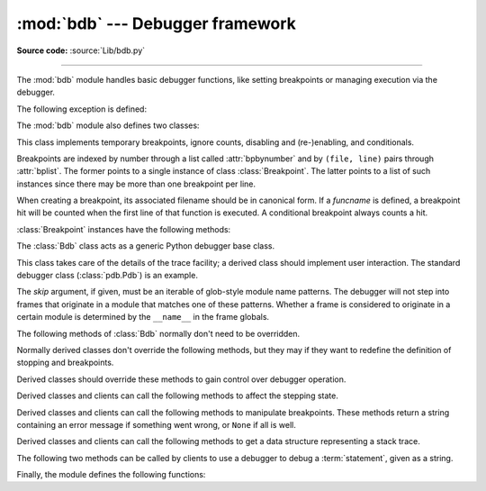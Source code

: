 :mod:`bdb` --- Debugger framework
=================================

.. module:: bdb
   :synopsis: Debugger framework.

**Source code:** :source:`Lib/bdb.py`

--------------

The :mod:`bdb` module handles basic debugger functions, like setting breakpoints
or managing execution via the debugger.

The following exception is defined:

.. exception:: BdbQuit

   Exception raised by the :class:`Bdb` class for quitting the debugger.


The :mod:`bdb` module also defines two classes:

.. class:: Breakpoint(self, file, line, temporary=0, cond=None, funcname=None)

   This class implements temporary breakpoints, ignore counts, disabling and
   (re-)enabling, and conditionals.

   Breakpoints are indexed by number through a list called :attr:`bpbynumber`
   and by ``(file, line)`` pairs through :attr:`bplist`.  The former points to a
   single instance of class :class:`Breakpoint`.  The latter points to a list of
   such instances since there may be more than one breakpoint per line.

   When creating a breakpoint, its associated filename should be in canonical
   form.  If a *funcname* is defined, a breakpoint hit will be counted when the
   first line of that function is executed.  A conditional breakpoint always
   counts a hit.

   :class:`Breakpoint` instances have the following methods:

   .. method:: deleteMe()

      Delete the breakpoint from the list associated to a file/line.  If it is
      the last breakpoint in that position, it also deletes the entry for the
      file/line.


   .. method:: enable()

      Mark the breakpoint as enabled.


   .. method:: disable()

      Mark the breakpoint as disabled.


   .. method:: bpformat()

      Return a string with all the information about the breakpoint, nicely
      formatted:

      * The breakpoint number.
      * If it is temporary or not.
      * Its file,line position.
      * The condition that causes a break.
      * If it must be ignored the next N times.
      * The breakpoint hit count.

      .. versionadded:: 3.2

   .. method:: bpprint(out=None)

      Print the output of :meth:`bpformat` to the file *out*, or if it is
      ``None``, to standard output.


.. class:: Bdb(skip=None)

   The :class:`Bdb` class acts as a generic Python debugger base class.

   This class takes care of the details of the trace facility; a derived class
   should implement user interaction.  The standard debugger class
   (:class:`pdb.Pdb`) is an example.

   The *skip* argument, if given, must be an iterable of glob-style
   module name patterns.  The debugger will not step into frames that
   originate in a module that matches one of these patterns. Whether a
   frame is considered to originate in a certain module is determined
   by the ``__name__`` in the frame globals.

   .. versionadded:: 3.1
      The *skip* argument.

   The following methods of :class:`Bdb` normally don't need to be overridden.

   .. method:: canonic(filename)

      Auxiliary method for getting a filename in a canonical form, that is, as a
      case-normalized (on case-insensitive filesystems) absolute path, stripped
      of surrounding angle brackets.

   .. method:: reset()

      Set the :attr:`botframe`, :attr:`stopframe`, :attr:`returnframe` and
      :attr:`quitting` attributes with values ready to start debugging.

   .. method:: trace_dispatch(frame, event, arg)

      This function is installed as the trace function of debugged frames.  Its
      return value is the new trace function (in most cases, that is, itself).

      The default implementation decides how to dispatch a frame, depending on
      the type of event (passed as a string) that is about to be executed.
      *event* can be one of the following:

      * ``"line"``: A new line of code is going to be executed.
      * ``"call"``: A function is about to be called, or another code block
        entered.
      * ``"return"``: A function or other code block is about to return.
      * ``"exception"``: An exception has occurred.
      * ``"c_call"``: A C function is about to be called.
      * ``"c_return"``: A C function has returned.
      * ``"c_exception"``: A C function has raised an exception.

      For the Python events, specialized functions (see below) are called.  For
      the C events, no action is taken.

      The *arg* parameter depends on the previous event.

      See the documentation for :func:`sys.settrace` for more information on the
      trace function.  For more information on code and frame objects, refer to
      :ref:`types`.

   .. method:: dispatch_line(frame)

      If the debugger should stop on the current line, invoke the
      :meth:`user_line` method (which should be overridden in subclasses).
      Raise a :exc:`BdbQuit` exception if the :attr:`Bdb.quitting` flag is set
      (which can be set from :meth:`user_line`).  Return a reference to the
      :meth:`trace_dispatch` method for further tracing in that scope.

   .. method:: dispatch_call(frame, arg)

      If the debugger should stop on this function call, invoke the
      :meth:`user_call` method (which should be overridden in subclasses).
      Raise a :exc:`BdbQuit` exception if the :attr:`Bdb.quitting` flag is set
      (which can be set from :meth:`user_call`).  Return a reference to the
      :meth:`trace_dispatch` method for further tracing in that scope.

   .. method:: dispatch_return(frame, arg)

      If the debugger should stop on this function return, invoke the
      :meth:`user_return` method (which should be overridden in subclasses).
      Raise a :exc:`BdbQuit` exception if the :attr:`Bdb.quitting` flag is set
      (which can be set from :meth:`user_return`).  Return a reference to the
      :meth:`trace_dispatch` method for further tracing in that scope.

   .. method:: dispatch_exception(frame, arg)

      If the debugger should stop at this exception, invokes the
      :meth:`user_exception` method (which should be overridden in subclasses).
      Raise a :exc:`BdbQuit` exception if the :attr:`Bdb.quitting` flag is set
      (which can be set from :meth:`user_exception`).  Return a reference to the
      :meth:`trace_dispatch` method for further tracing in that scope.

   Normally derived classes don't override the following methods, but they may
   if they want to redefine the definition of stopping and breakpoints.

   .. method:: stop_here(frame)

      This method checks if the *frame* is somewhere below :attr:`botframe` in
      the call stack.  :attr:`botframe` is the frame in which debugging started.

   .. method:: break_here(frame)

      This method checks if there is a breakpoint in the filename and line
      belonging to *frame* or, at least, in the current function.  If the
      breakpoint is a temporary one, this method deletes it.

   .. method:: break_anywhere(frame)

      This method checks if there is a breakpoint in the filename of the current
      frame.

   Derived classes should override these methods to gain control over debugger
   operation.

   .. method:: user_call(frame, argument_list)

      This method is called from :meth:`dispatch_call` when there is the
      possibility that a break might be necessary anywhere inside the called
      function.

   .. method:: user_line(frame)

      This method is called from :meth:`dispatch_line` when either
      :meth:`stop_here` or :meth:`break_here` yields True.

   .. method:: user_return(frame, return_value)

      This method is called from :meth:`dispatch_return` when :meth:`stop_here`
      yields True.

   .. method:: user_exception(frame, exc_info)

      This method is called from :meth:`dispatch_exception` when
      :meth:`stop_here` yields True.

   .. method:: do_clear(arg)

      Handle how a breakpoint must be removed when it is a temporary one.

      This method must be implemented by derived classes.


   Derived classes and clients can call the following methods to affect the
   stepping state.

   .. method:: set_step()

      Stop after one line of code.

   .. method:: set_next(frame)

      Stop on the next line in or below the given frame.

   .. method:: set_return(frame)

      Stop when returning from the given frame.

   .. method:: set_until(frame)

      Stop when the line with the line no greater than the current one is
      reached or when returning from current frame

   .. method:: set_trace([frame])

      Start debugging from *frame*.  If *frame* is not specified, debugging
      starts from caller's frame.

   .. method:: set_continue()

      Stop only at breakpoints or when finished.  If there are no breakpoints,
      set the system trace function to None.

   .. method:: set_quit()

      Set the :attr:`quitting` attribute to True.  This raises :exc:`BdbQuit` in
      the next call to one of the :meth:`dispatch_\*` methods.


   Derived classes and clients can call the following methods to manipulate
   breakpoints.  These methods return a string containing an error message if
   something went wrong, or ``None`` if all is well.

   .. method:: set_break(filename, lineno, temporary=0, cond, funcname)

      Set a new breakpoint.  If the *lineno* line doesn't exist for the
      *filename* passed as argument, return an error message.  The *filename*
      should be in canonical form, as described in the :meth:`canonic` method.

   .. method:: clear_break(filename, lineno)

      Delete the breakpoints in *filename* and *lineno*.  If none were set, an
      error message is returned.

   .. method:: clear_bpbynumber(arg)

      Delete the breakpoint which has the index *arg* in the
      :attr:`Breakpoint.bpbynumber`.  If *arg* is not numeric or out of range,
      return an error message.

   .. method:: clear_all_file_breaks(filename)

      Delete all breakpoints in *filename*.  If none were set, an error message
      is returned.

   .. method:: clear_all_breaks()

      Delete all existing breakpoints.

   .. method:: get_bpbynumber(arg)

      Return a breakpoint specified by the given number.  If *arg* is a string,
      it will be converted to a number.  If *arg* is a non-numeric string, if
      the given breakpoint never existed or has been deleted, a
      :exc:`ValueError` is raised.

      .. versionadded:: 3.2

   .. method:: get_break(filename, lineno)

      Check if there is a breakpoint for *lineno* of *filename*.

   .. method:: get_breaks(filename, lineno)

      Return all breakpoints for *lineno* in *filename*, or an empty list if
      none are set.

   .. method:: get_file_breaks(filename)

      Return all breakpoints in *filename*, or an empty list if none are set.

   .. method:: get_all_breaks()

      Return all breakpoints that are set.


   Derived classes and clients can call the following methods to get a data
   structure representing a stack trace.

   .. method:: get_stack(f, t)

      Get a list of records for a frame and all higher (calling) and lower
      frames, and the size of the higher part.

   .. method:: format_stack_entry(frame_lineno, lprefix=': ')

      Return a string with information about a stack entry, identified by a
      ``(frame, lineno)`` tuple:

      * The canonical form of the filename which contains the frame.
      * The function name, or ``"<lambda>"``.
      * The input arguments.
      * The return value.
      * The line of code (if it exists).


   The following two methods can be called by clients to use a debugger to debug
   a :term:`statement`, given as a string.

   .. method:: run(cmd, globals=None, locals=None)

      Debug a statement executed via the :func:`exec` function.  *globals*
      defaults to :attr:`__main__.__dict__`, *locals* defaults to *globals*.

   .. method:: runeval(expr, globals=None, locals=None)

      Debug an expression executed via the :func:`eval` function.  *globals* and
      *locals* have the same meaning as in :meth:`run`.

   .. method:: runctx(cmd, globals, locals)

      For backwards compatibility.  Calls the :meth:`run` method.

   .. method:: runcall(func, *args, **kwds)

      Debug a single function call, and return its result.


Finally, the module defines the following functions:

.. function:: checkfuncname(b, frame)

   Check whether we should break here, depending on the way the breakpoint *b*
   was set.

   If it was set via line number, it checks if ``b.line`` is the same as the one
   in the frame also passed as argument.  If the breakpoint was set via function
   name, we have to check we are in the right frame (the right function) and if
   we are in its first executable line.

.. function:: effective(file, line, frame)

   Determine if there is an effective (active) breakpoint at this line of code.
   Return a tuple of the breakpoint and a boolean that indicates if it is ok
   to delete a temporary breakpoint.  Return ``(None, None)`` if there is no
   matching breakpoint.

.. function:: set_trace()

   Start debugging with a :class:`Bdb` instance from caller's frame.
